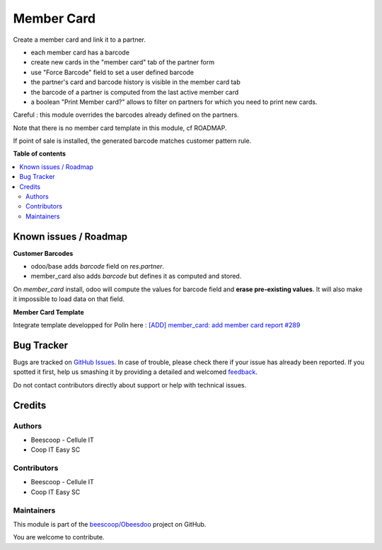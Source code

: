 ===========
Member Card
===========

.. !!!!!!!!!!!!!!!!!!!!!!!!!!!!!!!!!!!!!!!!!!!!!!!!!!!!
   !! This file is generated by oca-gen-addon-readme !!
   !! changes will be overwritten.                   !!
   !!!!!!!!!!!!!!!!!!!!!!!!!!!!!!!!!!!!!!!!!!!!!!!!!!!!

.. |badge1| image:: https://img.shields.io/badge/maturity-Beta-yellow.png
    :target: https://odoo-community.org/page/development-status
    :alt: Beta
.. |badge2| image:: https://img.shields.io/badge/licence-AGPL--3-blue.png
    :target: http://www.gnu.org/licenses/agpl-3.0-standalone.html
    :alt: License: AGPL-3
.. |badge3| image:: https://img.shields.io/badge/github-beescoop%2FObeesdoo-lightgray.png?logo=github
    :target: https://github.com/beescoop/Obeesdoo/tree/12.0/member_card
    :alt: beescoop/Obeesdoo

|badge1| |badge2| |badge3| 

Create a member card and link it to a partner.

- each member card has a barcode
- create new cards in the "member card" tab of the partner form
- use "Force Barcode" field to set a user defined barcode
- the partner's card and barcode history is visible in the member card tab
- the barcode of a partner is computed from the last active member card
- a boolean "Print Member card?" allows to filter on partners for which you need to print new cards.

Careful : this module overrides the barcodes already defined on the partners.

Note that there is no member card template in this module, cf ROADMAP.

If point of sale is installed, the generated barcode matches customer pattern rule.

**Table of contents**

.. contents::
   :local:

Known issues / Roadmap
======================

**Customer Barcodes**

- odoo/base adds `barcode` field on `res.partner`.
- member_card also adds `barcode` but defines it as computed and stored.

On `member_card` install, odoo will compute the values for barcode field and **erase pre-existing values**.
It will also make it impossible to load data on that field.

**Member Card Template**

Integrate template developped for Polln here : `[ADD] member_card: add member card report
#289 <https://github.com/beescoop/Obeesdoo/pull/289>`_

Bug Tracker
===========

Bugs are tracked on `GitHub Issues <https://github.com/beescoop/Obeesdoo/issues>`_.
In case of trouble, please check there if your issue has already been reported.
If you spotted it first, help us smashing it by providing a detailed and welcomed
`feedback <https://github.com/beescoop/Obeesdoo/issues/new?body=module:%20member_card%0Aversion:%2012.0%0A%0A**Steps%20to%20reproduce**%0A-%20...%0A%0A**Current%20behavior**%0A%0A**Expected%20behavior**>`_.

Do not contact contributors directly about support or help with technical issues.

Credits
=======

Authors
~~~~~~~

* Beescoop - Cellule IT
* Coop IT Easy SC

Contributors
~~~~~~~~~~~~

* Beescoop - Cellule IT
* Coop IT Easy SC

Maintainers
~~~~~~~~~~~

This module is part of the `beescoop/Obeesdoo <https://github.com/beescoop/Obeesdoo/tree/12.0/member_card>`_ project on GitHub.

You are welcome to contribute.
